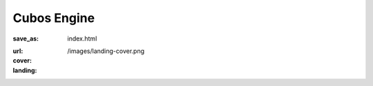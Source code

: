 Cubos Engine
############

:save_as: index.html
:url:
:cover: /images/landing-cover.png
:landing:
    .. container:: m-row

        .. container:: m-col-s-12

            .. raw:: html

                <img src="/images/logo.png" alt="Cubos Engine" class="m-image">

    .. container:: m-row

        .. container:: m-col-l-12 m-text-center m-nopadt

            .. raw:: html

                <h2 class="landing-caption">An open-source student-developed game engine built in modern C++ where everything is made of voxels.</h2>

.. :more_content:
..     .. container:: m-container-inflate

..         .. raw:: html

..           <h2>About us</h2>

..         .. container:: m-row

..             .. container:: m-col-m-4

..                 .. block-success:: *Pure* CSS and HTML

..                     Everything you need is 
..                     of compressed CSS. This framework has exactly 0 bytes of JavaScript
..                     because *nobody actually needs it*. Even for responsive websites.

..                     .. button-success:: {filename}/css.rst
..                         :class: m-fullwidth

..                         Get the CSS

..             .. container:: m-col-m-4

..                 .. block-warning:: Designed for *content*

..                     If you just want to write content with beautiful typography, you
..                     don't need forms, progressbars, popups, dropdowns or other cruft.
..                     You want fast iteration times.

..                     .. button-warning:: {filename}/themes/pelican.rst
..                         :class: m-fullwidth

..                         Use it with Pelican

..             .. container:: m-col-m-4

..                 .. block-info:: Authoring made *easy*

..                     Code snippets, math, linking to docs, presenting photography in a
..                     beautiful way? Or making a complex page without even needing to
..                     touch HTML? Everything is possible.

..                     .. button-info:: {filename}/plugins.rst
..                         :class: m-fullwidth

..                         Get Pelican plugins
